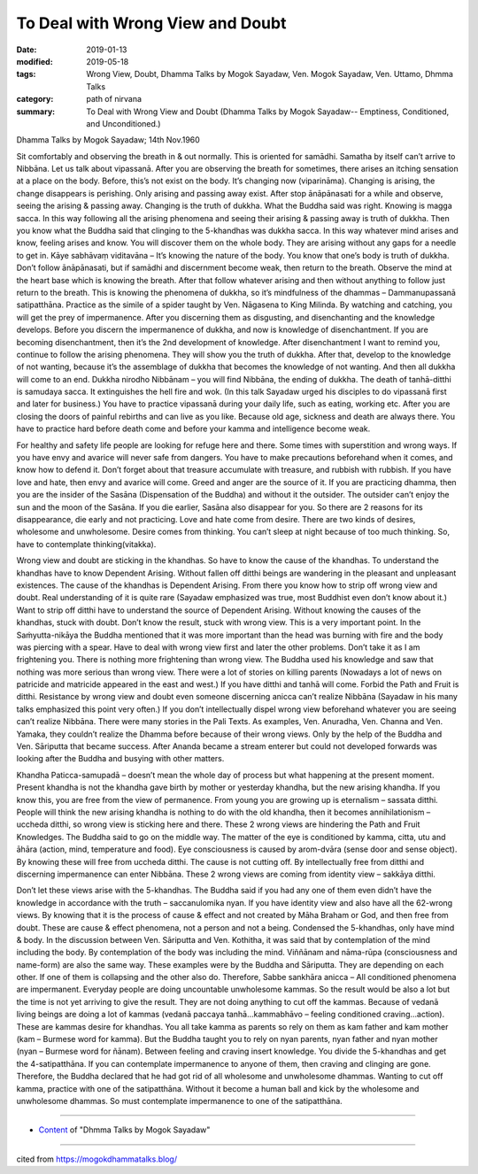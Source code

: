 ==========================================
To Deal with Wrong View and Doubt
==========================================

:date: 2019-01-13
:modified: 2019-05-18
:tags: Wrong View, Doubt, Dhamma Talks by Mogok Sayadaw, Ven. Mogok Sayadaw, Ven. Uttamo, Dhmma Talks
:category: path of nirvana
:summary: To Deal with Wrong View and Doubt (Dhamma Talks by Mogok Sayadaw-- Emptiness, Conditioned, and Unconditioned.)

Dhamma Talks by Mogok Sayadaw; 14th Nov.1960

Sit comfortably and observing the breath in & out normally. This is oriented for samādhi. Samatha by itself can’t arrive to Nibbāna. Let us talk about vipassanā. After you are observing the breath for sometimes, there arises an itching sensation at a place on the body. Before, this’s not exist on the body. It’s changing now (viparināma). Changing is arising, the change disappears is perishing. Only arising and passing away exist. After stop ānāpānasati for a while and observe, seeing the arising & passing away. Changing is the truth of dukkha. What the Buddha said was right. Knowing is magga sacca. In this way following all the arising phenomena and seeing their arising & passing away is truth of dukkha. Then you know what the Buddha said that clinging to the 5-khandhas was dukkha sacca. In this way whatever mind arises and know, feeling arises and know. You will discover them on the whole body. They are arising without any gaps for a needle to get in. Kāye sabhāvaṃ viditavāna – It’s knowing the nature of the body. You know that one’s body is truth of dukkha. Don’t follow ānāpānasati, but if samādhi and discernment become weak, then return to the breath. Observe the mind at the heart base which is knowing the breath. After that follow whatever arising and then without anything to follow just return to the breath. This is knowing the phenomena of dukkha, so it’s mindfulness of the dhammas – Dammanupassanā satipatthāna. Practice as the simile of a spider taught by Ven. Nāgasena to King Milinda. By watching and catching, you will get the prey of impermanence. After you discerning them as disgusting, and disenchanting and the knowledge develops. Before you discern the impermanence of dukkha, and now is knowledge of disenchantment. If you are becoming disenchantment, then it’s the 2nd development of knowledge. After disenchantment I want to remind you, continue to follow the arising phenomena. They will show you the truth of dukkha. After that, develop to the knowledge of not wanting, because it’s the assemblage of dukkha that becomes the knowledge of not wanting. And then all dukkha will come to an end. Dukkha nirodho Nibbānam – you will find Nibbāna, the ending of dukkha. The death of tanhā-ditthi is samudaya sacca. It extinguishes the hell fire and wok. (In this talk Sayadaw urged his disciples to do vipassanā first and later for business.) You have to practice vipassanā during your daily life, such as eating, working etc. After you are closing the doors of painful rebirths and can live as you like. Because old age, sickness and death are always there. You have to practice hard before death come and before your kamma and intelligence become weak.

For healthy and safety life people are looking for refuge here and there. Some times with superstition and wrong ways. If you have envy and avarice will never safe from dangers. You have to make precautions beforehand when it comes, and know how to defend it. Don’t forget about that treasure accumulate with treasure, and rubbish with rubbish. If you have love and hate, then envy and avarice will come. Greed and anger are the source of it. If you are practicing dhamma, then you are the insider of the Sasāna (Dispensation of the Buddha) and without it the outsider. The outsider can’t enjoy the sun and the moon of the Sasāna. If you die earlier, Sasāna also disappear for you. So there are 2 reasons for its disappearance, die early and not practicing. Love and hate come from desire. There are two kinds of desires, wholesome and unwholesome. Desire comes from thinking. You can’t sleep at night because of too much thinking. So, have to contemplate thinking(vitakka).

Wrong view and doubt are sticking in the khandhas. So have to know the cause of the khandhas. To understand the khandhas have to know Dependent Arising. Without fallen off ditthi beings are wandering in the pleasant and unpleasant existences. The cause of the khandhas is Dependent Arising. From there you know how to strip off wrong view and doubt. Real understanding of it is quite rare (Sayadaw emphasized was true, most Buddhist even don’t know about it.) Want to strip off ditthi have to understand the source of Dependent Arising. Without knowing the causes of the khandhas, stuck with doubt. Don’t know the result, stuck with wrong view. This is a very important point. In the Saṁyutta-nikāya the Buddha mentioned that it was more important than the head was burning with fire and the body was piercing with a spear. Have to deal with wrong view first and later the other problems. Don’t take it as I am frightening you. There is nothing more frightening than wrong view. The Buddha used his knowledge and saw that nothing was more serious than wrong view. There were a lot of stories on killing parents (Nowadays a lot of news on patricide and matricide appeared in the east and west.) If you have ditthi and tanhā will come. Forbid the Path and Fruit is ditthi. Resistance by wrong view and doubt even someone discerning anicca can’t realize Nibbāna (Sayadaw in his many talks emphasized this point very often.) If you don’t intellectually dispel wrong view beforehand whatever you are seeing can’t realize Nibbāna. There were many stories in the Pali Texts. As examples, Ven. Anuradha, Ven. Channa and Ven. Yamaka, they couldn’t realize the Dhamma before because of their wrong views. Only by the help of the Buddha and Ven. Sāriputta that became success. After Ananda became a stream enterer but could not developed forwards was looking after the Buddha and busying with other matters.

Khandha Paticca-samupadā – doesn’t mean the whole day of process but what happening at the present moment. Present khandha is not the khandha gave birth by mother or yesterday khandha, but the new arising khandha. If you know this, you are free from the view of permanence. From young you are growing up is eternalism – sassata ditthi. People will think the new arising khandha is nothing to do with the old khandha, then it becomes annihilationism – uccheda ditthi, so wrong view is sticking here and there. These 2 wrong views are hindering the Path and Fruit Knowledges. The Buddha said to go on the middle way. The matter of the eye is conditioned by kamma, citta, utu and āhāra (action, mind, temperature and food). Eye consciousness is caused by arom-dvāra (sense door and sense object). By knowing these will free from uccheda ditthi. The cause is not cutting off. By intellectually free from ditthi and discerning impermanence can enter Nibbāna. These 2 wrong views are coming from identity view – sakkāya ditthi.

Don’t let these views arise with the 5-khandhas. The Buddha said if you had any one of them even didn’t have the knowledge in accordance with the truth – saccanulomika nyan. If you have identity view and also have all the 62-wrong views. By knowing that it is the process of cause & effect and not created by Māha Braham or God, and then free from doubt. These are cause & effect phenomena, not a person and not a being. Condensed the 5-khandhas, only have mind & body. In the discussion between Ven. Sāriputta and Ven. Kothitha, it was said that by contemplation of the mind including the body. By contemplation of the body was including the mind. Viññānam and nāma-rūpa (consciousness and name-form) are also the same way. These examples were by the Buddha and Sāriputta. They are depending on each other. If one of them is collapsing and the other also do. Therefore, Sabbe sankhāra anicca – All conditioned phenomena are impermanent. Everyday people are doing uncountable unwholesome kammas. So the result would be also a lot but the time is not yet arriving to give the result. They are not doing anything to cut off the kammas. Because of vedanā living beings are doing a lot of kammas (vedanā paccaya tanhā…kammabhāvo – feeling conditioned craving…action). These are kammas desire for khandhas. You all take kamma as parents so rely on them as kam father and kam mother (kam – Burmese word for kamma). But the Buddha taught you to rely on nyan parents, nyan father and nyan mother (nyan – Burmese word for ñānam). Between feeling and craving insert knowledge. You divide the 5-khandhas and get the 4-satipatthāna. If you can contemplate impermanence to anyone of them, then craving and clinging are gone. Therefore, the Buddha declared that he had got rid of all wholesome and unwholesome dhammas. Wanting to cut off kamma, practice with one of the satipatthāna. Without it become a human ball and kick by the wholesome and unwholesome dhammas. So must contemplate impermanence to one of the satipatthāna.

------

- `Content <{filename}../publication-of-ven-uttamo%zh.rst#dhmma-talks-by-mogok-sayadaw>`__ of "Dhmma Talks by Mogok Sayadaw"

------

cited from https://mogokdhammatalks.blog/

..
  05-18 rev. title: old: To Deal With Wrong View & Doubt
  2019-01-11  create rst; post on 01-13